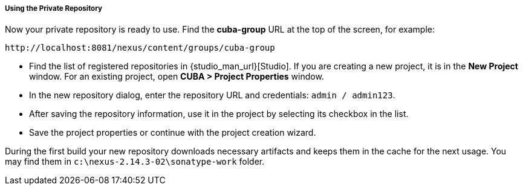 :sourcesdir: ../../../../../source

[[private_repo_usage]]
===== Using the Private Repository

Now your private repository is ready to use. Find the *cuba-group* URL at the top of the screen, for example:
----
http://localhost:8081/nexus/content/groups/cuba-group
----

- Find the list of registered repositories in {studio_man_url}[Studio]. If you are creating a new project, it is in the *New Project* window. For an existing project, open *CUBA > Project Properties* window.
- In the new repository dialog, enter the repository URL and credentials: `admin / admin123`.
- After saving the repository information, use it in the project by selecting its checkbox in the list.
- Save the project properties or continue with the project creation wizard.

During the first build your new repository downloads necessary artifacts and keeps them in the cache for the next usage. You may find them in `c:\nexus-2.14.3-02\sonatype-work` folder.


